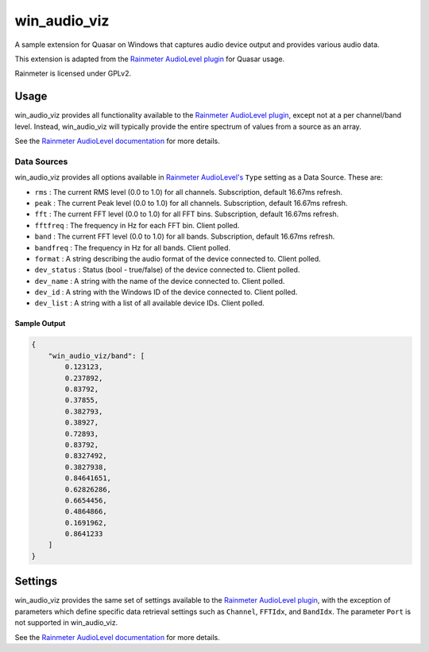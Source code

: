 win_audio_viz
=====================

A sample extension for Quasar on Windows that captures audio device output and provides various audio data.

This extension is adapted from the `Rainmeter AudioLevel plugin <https://github.com/rainmeter/rainmeter/blob/master/Plugins/PluginAudioLevel/>`_ for Quasar usage.

Rainmeter is licensed under GPLv2.

Usage
-------------

win_audio_viz provides all functionality available to the `Rainmeter AudioLevel plugin <https://docs.rainmeter.net/manual/plugins/audiolevel/>`_, except not at a per channel/band level. Instead, win_audio_viz will typically provide the entire spectrum of values from a source as an array.

See the `Rainmeter AudioLevel documentation <https://docs.rainmeter.net/manual/plugins/audiolevel/>`_ for more details.

Data Sources
~~~~~~~~~~~~

win_audio_viz provides all options available in `Rainmeter AudioLevel's <https://docs.rainmeter.net/manual/plugins/audiolevel/>`_ ``Type`` setting as a Data Source. These are:

- ``rms`` : The current RMS level (0.0 to 1.0) for all channels. Subscription, default 16.67ms refresh.
- ``peak`` : The current Peak level (0.0 to 1.0) for all channels. Subscription, default 16.67ms refresh.
- ``fft`` : The current FFT level (0.0 to 1.0) for all FFT bins. Subscription, default 16.67ms refresh.
- ``fftfreq`` : The frequency in Hz for each FFT bin. Client polled.
- ``band`` : The current FFT level (0.0 to 1.0) for all bands. Subscription, default 16.67ms refresh.
- ``bandfreq`` : The frequency in Hz for all bands. Client polled.
- ``format`` : A string describing the audio format of the device connected to. Client polled.
- ``dev_status`` : Status (bool - true/false) of the device connected to. Client polled.
- ``dev_name`` : A string with the name of the device connected to. Client polled.
- ``dev_id`` : A string with the Windows ID of the device connected to. Client polled.
- ``dev_list`` : A string with a list of all available device IDs. Client polled.

Sample Output
#############

.. code-block:: json

    {
        "win_audio_viz/band": [
            0.123123,
            0.237892,
            0.83792,
            0.37855,
            0.382793,
            0.38927,
            0.72893,
            0.83792,
            0.8327492,
            0.3827938,
            0.84641651,
            0.62826286,
            0.6654456,
            0.4864866,
            0.1691962,
            0.8641233
        ]
    }

Settings
----------

win_audio_viz provides the same set of settings available to the `Rainmeter AudioLevel plugin <https://docs.rainmeter.net/manual/plugins/audiolevel/>`_, with the exception of parameters which define specific data retrieval settings such as ``Channel``, ``FFTIdx``, and ``BandIdx``. The parameter ``Port`` is not supported in win_audio_viz.

See the `Rainmeter AudioLevel documentation <https://docs.rainmeter.net/manual/plugins/audiolevel/>`_ for more details.
